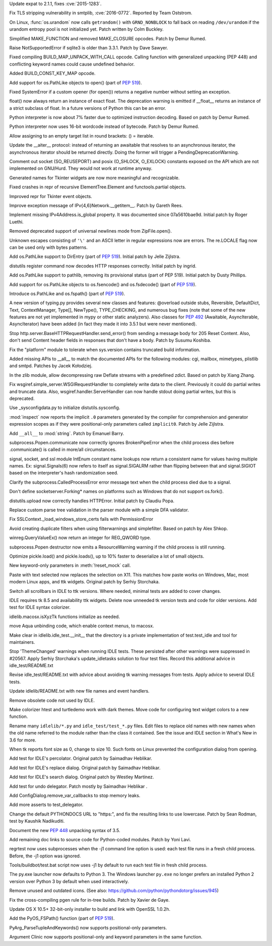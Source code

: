 .. release date: 2016-06-13
.. bpo: 26556
.. date: 9316
.. nonce: v5j2uL
.. original section: Library
.. section: Security

Update expat to 2.1.1, fixes :cve:`2015-1283`.

..

.. bpo: 0
.. date: 9315
.. nonce: PHOAdg
.. original section: Library
.. section: Security

Fix TLS stripping vulnerability in smtplib, :cve:`2016-0772`. Reported by Team
Oststrom.

..

.. bpo: 26839
.. date: 9303
.. nonce: yVvy7R
.. original section: Library
.. section: Security

On Linux, :func:`os.urandom` now calls ``getrandom()`` with
``GRND_NONBLOCK`` to fall back on reading ``/dev/urandom`` if the urandom
entropy pool is not initialized yet. Patch written by Colm Buckley.

..

.. bpo: 27095
.. date: 9332
.. nonce: 92UoyH
.. section: Core and Builtins

Simplified MAKE_FUNCTION and removed MAKE_CLOSURE opcodes. Patch by Demur
Rumed.

..

.. bpo: 27190
.. date: 9331
.. nonce: DHDFeD
.. section: Core and Builtins

Raise NotSupportedError if sqlite3 is older than 3.3.1. Patch by Dave
Sawyer.

..

.. bpo: 27286
.. date: 9330
.. nonce: U8q6B1
.. section: Core and Builtins

Fixed compiling BUILD_MAP_UNPACK_WITH_CALL opcode.  Calling function with
generalized unpacking (PEP 448) and conflicting keyword names could cause
undefined behavior.

..

.. bpo: 27140
.. date: 9329
.. nonce: uc39-1
.. section: Core and Builtins

Added BUILD_CONST_KEY_MAP opcode.

..

.. bpo: 27186
.. date: 9328
.. nonce: EAnCS7
.. section: Core and Builtins

Add support for os.PathLike objects to open() (part of :pep:`519`).

..

.. bpo: 27066
.. date: 9327
.. nonce: SNExZi
.. section: Core and Builtins

Fixed SystemError if a custom opener (for open()) returns a negative number
without setting an exception.

..

.. bpo: 26983
.. date: 9326
.. nonce: A0f3fK
.. section: Core and Builtins

float() now always return an instance of exact float. The deprecation
warning is emitted if __float__ returns an instance of a strict subclass of
float.  In a future versions of Python this can be an error.

..

.. bpo: 27097
.. date: 9325
.. nonce: woRKey
.. section: Core and Builtins

Python interpreter is now about 7% faster due to optimized instruction
decoding.  Based on patch by Demur Rumed.

..

.. bpo: 26647
.. date: 9324
.. nonce: DLSzRi
.. section: Core and Builtins

Python interpreter now uses 16-bit wordcode instead of bytecode. Patch by
Demur Rumed.

..

.. bpo: 23275
.. date: 9323
.. nonce: YGPb_y
.. section: Core and Builtins

Allow assigning to an empty target list in round brackets: () = iterable.

..

.. bpo: 27243
.. date: 9322
.. nonce: U36M4E
.. section: Core and Builtins

Update the __aiter__ protocol: instead of returning an awaitable that
resolves to an asynchronous iterator, the asynchronous iterator should be
returned directly.  Doing the former will trigger a
PendingDeprecationWarning.

..

.. bpo: 0
.. date: 9321
.. nonce: nBpVM1
.. section: Library

Comment out socket (SO_REUSEPORT) and posix (O_SHLOCK, O_EXLOCK) constants
exposed on the API which are not implemented on GNU/Hurd. They would not
work at runtime anyway.

..

.. bpo: 27025
.. date: 9320
.. nonce: ffzxpX
.. section: Library

Generated names for Tkinter widgets are now more meaningful and recognizable.

..

.. bpo: 25455
.. date: 9319
.. nonce: k10GoO
.. section: Library

Fixed crashes in repr of recursive ElementTree.Element and functools.partial
objects.

..

.. bpo: 27294
.. date: 9318
.. nonce: XPCURr
.. section: Library

Improved repr for Tkinter event objects.

..

.. bpo: 20508
.. date: 9317
.. nonce: 3NMbT2
.. section: Library

Improve exception message of IPv{4,6}Network.__getitem__. Patch by Gareth
Rees.

..

.. bpo: 21386
.. date: 9314
.. nonce: DjV72U
.. section: Library

Implement missing IPv4Address.is_global property.  It was documented since
07a5610bae9d.  Initial patch by Roger Luethi.

..

.. bpo: 27029
.. date: 9313
.. nonce: dmycvw
.. section: Library

Removed deprecated support of universal newlines mode from ZipFile.open().

..

.. bpo: 27030
.. date: 9312
.. nonce: p29J7m
.. section: Library

Unknown escapes consisting of ``'\'`` and an ASCII letter in regular
expressions now are errors.  The re.LOCALE flag now can be used only with
bytes patterns.

..

.. bpo: 27186
.. date: 9311
.. nonce: UYiwoh
.. section: Library

Add os.PathLike support to DirEntry (part of :pep:`519`). Initial patch by
Jelle Zijlstra.

..

.. bpo: 20900
.. date: 9310
.. nonce: H5YQPR
.. section: Library

distutils register command now decodes HTTP responses correctly.  Initial
patch by ingrid.

..

.. bpo: 27186
.. date: 9309
.. nonce: Xo4c_F
.. section: Library

Add os.PathLike support to pathlib, removing its provisional status (part of
PEP 519). Initial patch by Dusty Phillips.

..

.. bpo: 27186
.. date: 9308
.. nonce: ZD1wpp
.. section: Library

Add support for os.PathLike objects to os.fsencode() and os.fsdecode() (part
of :pep:`519`).

..

.. bpo: 27186
.. date: 9307
.. nonce: y7YRfj
.. section: Library

Introduce os.PathLike and os.fspath() (part of :pep:`519`).

..

.. bpo: 0
.. date: 9306
.. nonce: iYIeng
.. section: Library

A new version of typing.py provides several new classes and features:
@overload outside stubs, Reversible, DefaultDict, Text, ContextManager,
Type[], NewType(), TYPE_CHECKING, and numerous bug fixes (note that some of
the new features are not yet implemented in mypy or other static analyzers).
Also classes for :pep:`492` (Awaitable, AsyncIterable, AsyncIterator) have been
added (in fact they made it into 3.5.1 but were never mentioned).

..

.. bpo: 25738
.. date: 9305
.. nonce: mED9w4
.. section: Library

Stop http.server.BaseHTTPRequestHandler.send_error() from sending a message
body for 205 Reset Content.  Also, don't send Content header fields in
responses that don't have a body.  Patch by Susumu Koshiba.

..

.. bpo: 21313
.. date: 9304
.. nonce: W30MBr
.. section: Library

Fix the "platform" module to tolerate when sys.version contains truncated
build information.

..

.. bpo: 23883
.. date: 9302
.. nonce: tsZUiM
.. section: Library

Added missing APIs to __all__ to match the documented APIs for the following
modules: cgi, mailbox, mimetypes, plistlib and smtpd. Patches by Jacek
Kołodziej.

..

.. bpo: 27164
.. date: 9301
.. nonce: 6wmjx2
.. section: Library

In the zlib module, allow decompressing raw Deflate streams with a
predefined zdict.  Based on patch by Xiang Zhang.

..

.. bpo: 24291
.. date: 9300
.. nonce: Ac6HvL
.. section: Library

Fix wsgiref.simple_server.WSGIRequestHandler to completely write data to the
client.  Previously it could do partial writes and truncate data.  Also,
wsgiref.handler.ServerHandler can now handle stdout doing partial writes,
but this is deprecated.

..

.. bpo: 21272
.. date: 9299
.. nonce: unScIG
.. section: Library

Use _sysconfigdata.py to initialize distutils.sysconfig.

..

.. bpo: 19611
.. date: 9298
.. nonce: MT-Qga
.. section: Library

:mod:`inspect` now reports the implicit ``.0`` parameters generated by the
compiler for comprehension and generator expression scopes as if they were
positional-only parameters called ``implicit0``. Patch by Jelle Zijlstra.

..

.. bpo: 26809
.. date: 9297
.. nonce: ya7JMb
.. section: Library

Add ``__all__`` to :mod:`string`.  Patch by Emanuel Barry.

..

.. bpo: 26373
.. date: 9296
.. nonce: P6qz6o
.. section: Library

subprocess.Popen.communicate now correctly ignores BrokenPipeError when the
child process dies before .communicate() is called in more/all
circumstances.

..

.. bpo: 0
.. date: 9295
.. nonce: eKchPz
.. section: Library

signal, socket, and ssl module IntEnum constant name lookups now return a
consistent name for values having multiple names.  Ex: signal.Signals(6) now
refers to itself as signal.SIGALRM rather than flipping between that and
signal.SIGIOT based on the interpreter's hash randomization seed.

..

.. bpo: 27167
.. date: 9294
.. nonce: orA_j0
.. section: Library

Clarify the subprocess.CalledProcessError error message text when the child
process died due to a signal.

..

.. bpo: 25931
.. date: 9293
.. nonce: W7h6Am
.. section: Library

Don't define socketserver.Forking* names on platforms such as Windows that
do not support os.fork().

..

.. bpo: 21776
.. date: 9292
.. nonce: 04eQfa
.. section: Library

distutils.upload now correctly handles HTTPError. Initial patch by Claudiu
Popa.

..

.. bpo: 26526
.. date: 9291
.. nonce: ScewjJ
.. section: Library

Replace custom parse tree validation in the parser module with a simple DFA
validator.

..

.. bpo: 27114
.. date: 9290
.. nonce: bGCuAM
.. section: Library

Fix SSLContext._load_windows_store_certs fails with PermissionError

..

.. bpo: 18383
.. date: 9289
.. nonce: jr-b0l
.. section: Library

Avoid creating duplicate filters when using filterwarnings and simplefilter.
Based on patch by Alex Shkop.

..

.. bpo: 23026
.. date: 9288
.. nonce: V2rgYX
.. section: Library

winreg.QueryValueEx() now return an integer for REG_QWORD type.

..

.. bpo: 26741
.. date: 9287
.. nonce: fsbb42
.. section: Library

subprocess.Popen destructor now emits a ResourceWarning warning if the child
process is still running.

..

.. bpo: 27056
.. date: 9286
.. nonce: rk-BBL
.. section: Library

Optimize pickle.load() and pickle.loads(), up to 10% faster to deserialize a
lot of small objects.

..

.. bpo: 21271
.. date: 9285
.. nonce: bHIfFA
.. section: Library

New keyword-only parameters in :meth:`!reset_mock` call.

..

.. bpo: 5124
.. date: 9284
.. nonce: 4kwBvM
.. section: IDLE

Paste with text selected now replaces the selection on X11. This matches how
paste works on Windows, Mac, most modern Linux apps, and ttk widgets.
Original patch by Serhiy Storchaka.

..

.. bpo: 24750
.. date: 9283
.. nonce: wA-pc9
.. section: IDLE

Switch all scrollbars in IDLE to ttk versions. Where needed, minimal tests
are added to cover changes.

..

.. bpo: 24759
.. date: 9282
.. nonce: 76HB4w
.. section: IDLE

IDLE requires tk 8.5 and availability ttk widgets. Delete now unneeded tk
version tests and code for older versions. Add test for IDLE syntax
colorizer.

..

.. bpo: 27239
.. date: 9281
.. nonce: fToURh
.. section: IDLE

idlelib.macosx.isXyzTk functions initialize as needed.

..

.. bpo: 27262
.. date: 9280
.. nonce: t7ckly
.. section: IDLE

move Aqua unbinding code, which enable context menus, to macosx.

..

.. bpo: 24759
.. date: 9279
.. nonce: ccmySu
.. section: IDLE

Make clear in idlelib.idle_test.__init__ that the directory is a private
implementation of test.test_idle and tool for maintainers.

..

.. bpo: 27196
.. date: 9278
.. nonce: 3yp8TF
.. section: IDLE

Stop 'ThemeChanged' warnings when running IDLE tests. These persisted after
other warnings were suppressed in #20567. Apply Serhiy Storchaka's
update_idletasks solution to four test files. Record this additional advice
in idle_test/README.txt

..

.. bpo: 20567
.. date: 9277
.. nonce: hhT32b
.. section: IDLE

Revise idle_test/README.txt with advice about avoiding tk warning messages
from tests.  Apply advice to several IDLE tests.

..

.. bpo: 24225
.. date: 9276
.. nonce: NxQCka
.. section: IDLE

Update idlelib/README.txt with new file names and event handlers.

..

.. bpo: 27156
.. date: 9275
.. nonce: j1N9br
.. section: IDLE

Remove obsolete code not used by IDLE.

..

.. bpo: 27117
.. date: 9274
.. nonce: YrLPf4
.. section: IDLE

Make colorizer htest and turtledemo work with dark themes. Move code for
configuring text widget colors to a new function.

..

.. bpo: 24225
.. date: 9273
.. nonce: RbyFuV
.. section: IDLE

Rename many ``idlelib/*.py`` and ``idle_test/test_*.py`` files. Edit files to
replace old names with new names when the old name referred to the module
rather than the class it contained. See the issue and IDLE section in What's
New in 3.6 for more.

..

.. bpo: 26673
.. date: 9272
.. nonce: dh0_Ij
.. section: IDLE

When tk reports font size as 0, change to size 10. Such fonts on Linux
prevented the configuration dialog from opening.

..

.. bpo: 21939
.. date: 9271
.. nonce: pWz-OK
.. section: IDLE

Add test for IDLE's percolator. Original patch by Saimadhav Heblikar.

..

.. bpo: 21676
.. date: 9270
.. nonce: hqy6Qh
.. section: IDLE

Add test for IDLE's replace dialog. Original patch by Saimadhav Heblikar.

..

.. bpo: 18410
.. date: 9269
.. nonce: DLSPZo
.. section: IDLE

Add test for IDLE's search dialog. Original patch by Westley Martínez.

..

.. bpo: 21703
.. date: 9268
.. nonce: bEU8sP
.. section: IDLE

Add test for undo delegator.  Patch mostly by Saimadhav Heblikar .

..

.. bpo: 27044
.. date: 9267
.. nonce: 4y7tyM
.. section: IDLE

Add ConfigDialog.remove_var_callbacks to stop memory leaks.

..

.. bpo: 23977
.. date: 9266
.. nonce: miDjj8
.. section: IDLE

Add more asserts to test_delegator.

..

.. bpo: 16484
.. date: 9265
.. nonce: ITzcGg
.. section: Documentation

Change the default PYTHONDOCS URL to "https:", and fix the resulting links
to use lowercase.  Patch by Sean Rodman, test by Kaushik Nadikuditi.

..

.. bpo: 24136
.. date: 9264
.. nonce: MUK0zK
.. section: Documentation

Document the new :pep:`448` unpacking syntax of 3.5.

..

.. bpo: 22558
.. date: 9263
.. nonce: Pk02YC
.. section: Documentation

Add remaining doc links to source code for Python-coded modules. Patch by
Yoni Lavi.

..

.. bpo: 25285
.. date: 9262
.. nonce: 6CxIBo
.. section: Tests

regrtest now uses subprocesses when the -j1 command line option is used:
each test file runs in a fresh child process. Before, the -j1 option was
ignored.

..

.. bpo: 25285
.. date: 9261
.. nonce: ENYqUQ
.. section: Tests

Tools/buildbot/test.bat script now uses -j1 by default to run each test file
in fresh child process.

..

.. bpo: 27064
.. date: 9260
.. nonce: xeY1WF
.. section: Windows

The py.exe launcher now defaults to Python 3. The Windows launcher
``py.exe`` no longer prefers an installed Python 2 version over Python 3 by
default when used interactively.

..

.. bpo: 17500
.. date: 9257
.. nonce: QTZbRV
.. section: Windows

Remove unused and outdated icons. (See also:
https://github.com/python/pythondotorg/issues/945)

..

.. bpo: 27229
.. date: 9259
.. nonce: C2NDch
.. section: Build

Fix the cross-compiling pgen rule for in-tree builds.  Patch by Xavier de
Gaye.

..

.. bpo: 26930
.. date: 9258
.. nonce: Sqz2O3
.. section: Build

Update OS X 10.5+ 32-bit-only installer to build and link with OpenSSL
1.0.2h.

..

.. bpo: 27186
.. date: 9256
.. nonce: Ll8R-t
.. section: C API

Add the PyOS_FSPath() function (part of :pep:`519`).

..

.. bpo: 26282
.. date: 9255
.. nonce: Rp-R6L
.. section: C API

PyArg_ParseTupleAndKeywords() now supports positional-only parameters.

..

.. bpo: 26282
.. date: 9254
.. nonce: DRRV--
.. section: Tools/Demos

Argument Clinic now supports positional-only and keyword parameters in the
same function.
